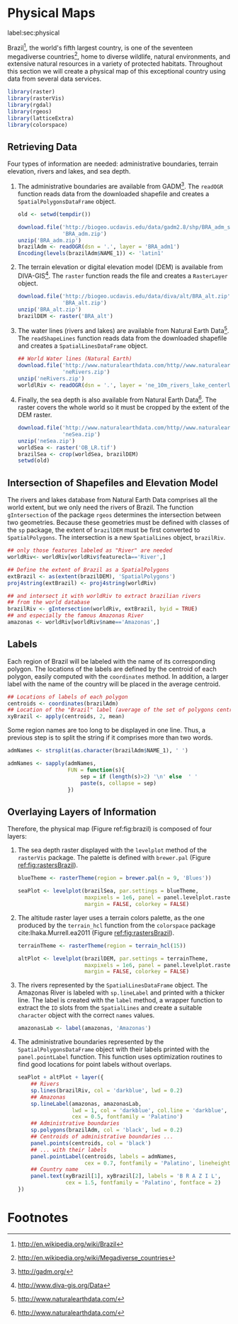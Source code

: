 #+PROPERTY: header-args :session *R* :tangle ../docs/R/physical.R :eval no-export
#+OPTIONS: ^:nil
#+BIND: org-latex-image-default-height "0.45\\textheight"

#+begin_src R :exports none :tangle no
setwd('~/github/bookvis')
#+end_src

#+begin_src R :exports none  
##################################################################
## Initial configuration
##################################################################
## Clone or download the repository and set the working directory
## with setwd to the folder where the repository is located.
  
#+end_src

* Physical Maps
label:sec:physical

#+begin_src R :exports none
##################################################################
## Physical maps
##################################################################
#+end_src

Brazil[fn:1], the world's fifth largest country, is one of the
seventeen megadiverse countries[fn:2], home to diverse wildlife,
natural environments, and extensive natural resources in a variety of
protected habitats. Throughout this section we will create a physical
map of this exceptional country using data from several data services.

#+INDEX: Packages!raster@\texttt{raster}  
#+INDEX: Packages!rasterVis@\texttt{rasterVis}  
#+INDEX: Packages!sp@\texttt{sp}  
#+INDEX: Packages!maptools@\texttt{maptools}  
#+INDEX: Packages!rgeos@\texttt{rgeos}  
#+INDEX: Packages!colorspace@\texttt{colorspace}  

#+begin_src R 
library(raster)
library(rasterVis)
library(rgdal)
library(rgeos)
library(latticeExtra)
library(colorspace)
#+end_src

** Retrieving Data
#+begin_src R :exports none
##################################################################
## Retrieving data from DIVA-GIS, GADM and Natural Earth Data
##################################################################
#+end_src
Four types of information are needed: administrative boundaries,
terrain elevation, rivers and lakes, and sea depth.


#+INDEX: Data!GADM
#+INDEX: Data!DIVA-GIS
#+INDEX: Data!Natural Earth Data

  1. The administrative boundaries are available from GADM[fn:4]. The
     =readOGR= function reads data from the downloaded shapefile and
     creates a =SpatialPolygonsDataFrame= object.
     #+begin_src R :eval no-export
     old <- setwd(tempdir())

     download.file('http://biogeo.ucdavis.edu/data/gadm2.8/shp/BRA_adm_shp.zip',
                   'BRA_adm.zip')
     unzip('BRA_adm.zip')
     brazilAdm <- readOGR(dsn = '.', layer = 'BRA_adm1')
     Encoding(levels(brazilAdm$NAME_1)) <- 'latin1'
     #+end_src

  2. The terrain elevation or digital elevation model (DEM) is
     available from DIVA-GIS[fn:3]. The =raster= function reads the
     file and creates a =RasterLayer= object.
     #+begin_src R :eval no-export
     download.file('http://biogeo.ucdavis.edu/data/diva/alt/BRA_alt.zip',
                   'BRA_alt.zip')
     unzip('BRA_alt.zip')
     brazilDEM <- raster('BRA_alt')
     #+end_src
  3. The water lines (rivers and lakes) are available from Natural
     Earth Data[fn:5]. The =readShapeLines= function reads data from
     the downloaded shapefile and creates a =SpatialLinesDataFrame=
     object.
     #+begin_src R :eval no-export
     ## World Water lines (Natural Earth)
     download.file('http://www.naturalearthdata.com/http//www.naturalearthdata.com/download/10m/physical/ne_10m_rivers_lake_centerlines.zip',
                   'neRivers.zip')
     unzip('neRivers.zip')
     worldlRiv <- readOGR(dsn = '.', layer = 'ne_10m_rivers_lake_centerlines')
     #+end_src
  4. Finally, the sea depth is also available from Natural Earth
     Data[fn:5]. The raster covers the whole world so it must be
     cropped by the extent of the DEM raster.
     #+begin_src R :eval no-export
     download.file('http://www.naturalearthdata.com/http//www.naturalearthdata.com/download/10m/raster/OB_LR.zip',
                   'neSea.zip')
     unzip('neSea.zip')
     worldSea <- raster('OB_LR.tif')
     brazilSea <- crop(worldSea, brazilDEM)
     setwd(old)
     #+end_src

** Intersection of Shapefiles and Elevation Model
#+begin_src R :exports none
##################################################################
## Intersection of shapefiles and elevation model
##################################################################
#+end_src

The rivers and lakes database from Natural Earth Data comprises all
the world extent, but we only need the rivers of Brazil. The function
=gIntersection= of the package =rgeos= determines the intersection
between two geometries. Because these geometries must be defined with
classes of the =sp= package, the extent of =brazilDEM= must be first
converted to =SpatialPolygons=. The intersection is a new
=SpatialLines= object, =brazilRiv=.


#+begin_src R :eval no-export
## only those features labeled as "River" are needed
worldRiv<- worldRiv[worldRiv$featurecla=='River',]

## Define the extent of Brazil as a SpatialPolygons
extBrazil <- as(extent(brazilDEM), 'SpatialPolygons')
proj4string(extBrazil) <- proj4string(worldRiv)

## and intersect it with worldRiv to extract brazilian rivers
## from the world database
brazilRiv <- gIntersection(worldRiv, extBrazil, byid = TRUE)
## and especially the famous Amazonas River
amazonas <- worldRiv[worldRiv$name=='Amazonas',]
#+end_src

#+begin_src R :exports none :tangle no
brazilAdm <- readOGR(dsn = '/home/datos/BRA_adm/', layer = 'BRA_adm1')
Encoding(levels(brazilAdm$NAME_1)) <- 'latin1'

brazilDEM <- raster('/home/datos/BRA_alt/BRA_alt')

worldSea <- raster('/home/datos/NaturalEarth/OB_LR.tif')
brazilSea <- crop(worldSea, brazilDEM)

worldRiv <- readOGR(dsn = '/home/datos/NaturalEarth/', layer = 'ne_10m_rivers_lake_centerlines')
worldRiv<- worldRiv[worldRiv$featurecla=='River',]

extBrazil <- as(extent(brazilDEM), 'SpatialPolygons')
proj4string(extBrazil) <- proj4string(worldRiv)

brazilRiv <- gIntersection(worldRiv, extBrazil, byid = TRUE)

amazonas <- worldRiv[worldRiv$name=='Amazonas',]
#+end_src

** Labels
#+begin_src R :exports none
##################################################################
## Labels
##################################################################
#+end_src

Each region of Brazil will be labeled with the name of its
corresponding polygon. The locations of the labels are defined by the
centroid of each polygon, easily computed with the =coordinates=
method. In addition, a larger label with the name of the country will be
placed in the average centroid.


#+begin_src R
## Locations of labels of each polygon
centroids <- coordinates(brazilAdm)
## Location of the "Brazil" label (average of the set of polygons centroids)
xyBrazil <- apply(centroids, 2, mean)
#+end_src

Some region names are too long to be displayed in one line. Thus, a
previous step is to split the string if it comprises more than two
words.

#+begin_src R 
admNames <- strsplit(as.character(brazilAdm$NAME_1), ' ')
  
admNames <- sapply(admNames,
                   FUN = function(s){
                       sep = if (length(s)>2) '\n' else  ' '
                       paste(s, collapse = sep)
                   })
#+end_src

** Overlaying Layers of Information
#+begin_src R :exports none
##################################################################
## Overlaying layers of information
##################################################################
#+end_src
Therefore, the physical map (Figure ref:fig:brazil) is composed
of four layers: 

1. The sea depth raster displayed with the =levelplot= method of the
   =rasterVis= package. The palette is defined with =brewer.pal=
   (Figure [[ref:fig:rastersBrazil]]).
   #+begin_src R
   blueTheme <- rasterTheme(region = brewer.pal(n = 9, 'Blues'))
  
   seaPlot <- levelplot(brazilSea, par.settings = blueTheme,
                        maxpixels = 1e6, panel = panel.levelplot.raster,
                        margin = FALSE, colorkey = FALSE)
   #+end_src

   
2. The altitude raster layer uses a terrain colors palette, as the one
  produced by the =terrain_hcl= function from the =colorspace= package
  cite:Ihaka.Murrell.ea2011 (Figure [[ref:fig:rastersBrazil]]).
  #+begin_src R
  terrainTheme <- rasterTheme(region = terrain_hcl(15))
  
  altPlot <- levelplot(brazilDEM, par.settings = terrainTheme,
                       maxpixels = 1e6, panel = panel.levelplot.raster,
                       margin = FALSE, colorkey = FALSE)
  #+end_src
  
3. The rivers represented by the =SpatialLinesDataFrame= object. The
   Amazonas River is labeled with =sp.lineLabel= and printed with a
   thicker line. The label is created with the =label= method, a
   wrapper function to extract the =ID= slots from the =SpatialLines=
   and create a suitable =character= object with the correct =names=
   values.

   #+begin_src R
   amazonasLab <- label(amazonas, 'Amazonas')
   #+end_src

4. The administrative boundaries represented by the
   =SpatialPolygonsDataFrame= object with their labels printed with
   the =panel.pointLabel= function. This function uses optimization
   routines to find good locations for point labels without overlaps.

  
  #+begin_src R :results output graphics :exports both :file figs/brazil.png :width 2000 :height 2000 :res 300
  seaPlot + altPlot + layer({
      ## Rivers
      sp.lines(brazilRiv, col = 'darkblue', lwd = 0.2)
      ## Amazonas
      sp.lineLabel(amazonas, amazonasLab, 
                   lwd = 1, col = 'darkblue', col.line = 'darkblue',
                   cex = 0.5, fontfamily = 'Palatino')
      ## Administrative boundaries
      sp.polygons(brazilAdm, col = 'black', lwd = 0.2)
      ## Centroids of administrative boundaries ...
      panel.points(centroids, col = 'black')
      ## ... with their labels
      panel.pointLabel(centroids, labels = admNames,
                       cex = 0.7, fontfamily = 'Palatino', lineheight=.8)
      ## Country name
      panel.text(xyBrazil[1], xyBrazil[2], labels = 'B R A Z I L',
                 cex = 1.5, fontfamily = 'Palatino', fontface = 2)
  })
  #+end_src

#+begin_src R :results output graphics :exports results :file figs/rastersBrazil.png :width 2000 :height 2000 :res 300
print(seaPlot, split = c(1, 1, 2, 1), more = TRUE)
print(altPlot, split = c(2, 1, 2, 1))
#+end_src

#+CAPTION: Sea depth and altitude rasters of Brazil. label:fig:rastersBrazil
#+RESULTS[1bea0d3b24faea5c3fc75f37179238faf455f1ef]:
[[file:figs/rastersBrazil.png]]


#+CAPTION: Physical map of Brazil. Main administrative regions and the Amazonas River are labeled. label:fig:brazil
#+RESULTS[4ec086929d1aacaa7e137ed997a8d07631e2f68f]:
[[file:figs/brazil.png]]

* Footnotes

[fn:1] http://en.wikipedia.org/wiki/Brazil

[fn:2] http://en.wikipedia.org/wiki/Megadiverse_countries

[fn:3] http://www.diva-gis.org/Data

[fn:4] http://gadm.org/

[fn:5] http://www.naturalearthdata.com/

  
